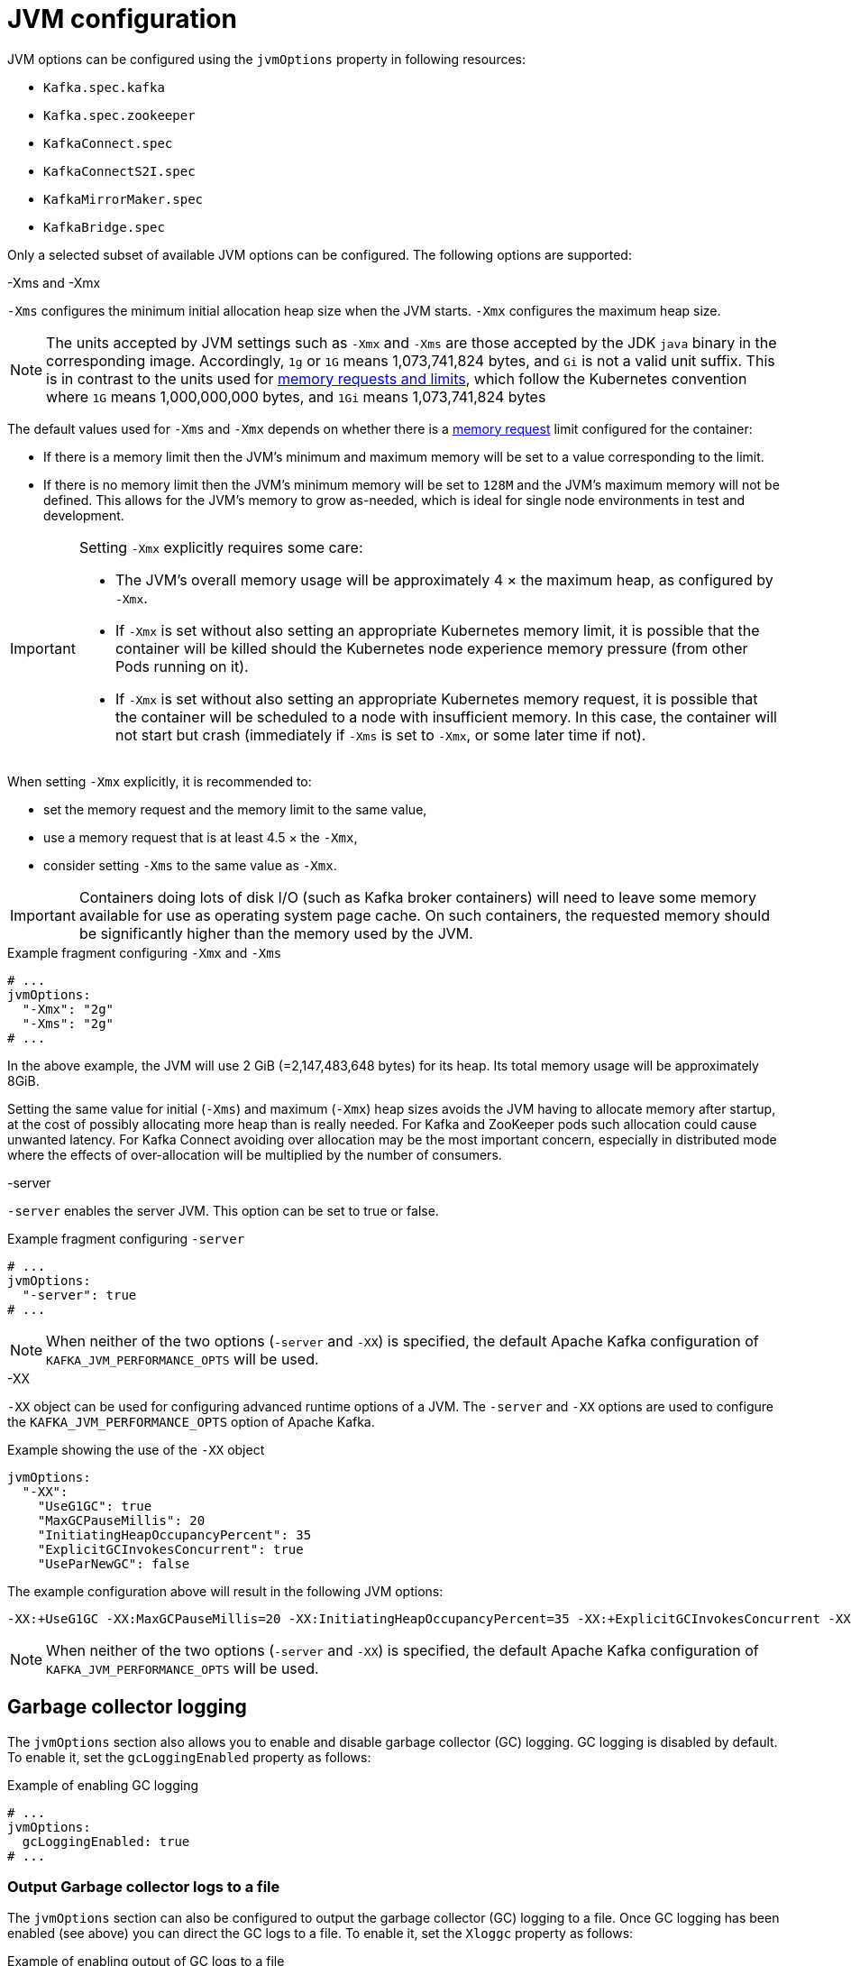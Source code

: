 // Module included in the following assemblies:
//
// assembly-jvm-options.adoc

[id='ref-jvm-options-{context}']
= JVM configuration

JVM options can be configured using the `jvmOptions` property in following resources:

* `Kafka.spec.kafka`
* `Kafka.spec.zookeeper`
* `KafkaConnect.spec`
* `KafkaConnectS2I.spec`
* `KafkaMirrorMaker.spec`
* `KafkaBridge.spec`

Only a selected subset of available JVM options can be configured.
The following options are supported:

.-Xms and -Xmx

`-Xms` configures the minimum initial allocation heap size when the JVM starts.
`-Xmx` configures the maximum heap size.

NOTE: The units accepted by JVM settings such as `-Xmx` and `-Xms` are those accepted by the JDK `java` binary in the corresponding image.
Accordingly, `1g` or `1G` means 1,073,741,824 bytes, and `Gi` is not a valid unit suffix.
This is in contrast to the units used for xref:assembly-resource-limits-and-requests-{context}[memory requests and limits], which follow the Kubernetes convention where `1G` means 1,000,000,000 bytes, and `1Gi` means 1,073,741,824 bytes

The default values used for `-Xms` and `-Xmx` depends on whether there is a xref:assembly-resource-limits-and-requests-{context}[memory request] limit configured for the container:

* If there is a memory limit then the JVM's minimum and maximum memory will be set to a value corresponding to the limit.
* If there is no memory limit then the JVM's minimum memory will be set to `128M` and the JVM's maximum memory will not be defined.  This allows for the JVM's memory to grow as-needed, which is ideal for single node environments in test and development.

[IMPORTANT]
====
Setting `-Xmx` explicitly requires some care:

* The JVM's overall memory usage will be approximately 4 × the maximum heap, as configured by `-Xmx`.
* If `-Xmx` is set without also setting an appropriate Kubernetes memory limit, it is possible that the container will be killed should the Kubernetes node experience memory pressure (from other Pods running on it).
* If `-Xmx` is set without also setting an appropriate Kubernetes memory request, it is possible that the container will be scheduled to a node with insufficient memory.
In this case, the container will not start but crash (immediately if `-Xms` is set to `-Xmx`, or some later time if not).
====

When setting `-Xmx` explicitly, it is recommended to:

* set the memory request and the memory limit to the same value,
* use a memory request that is at least 4.5 × the `-Xmx`,
* consider setting `-Xms` to the same value as `-Xmx`.

IMPORTANT: Containers doing lots of disk I/O (such as Kafka broker containers) will need to leave some memory available for use as operating system page cache.
On such containers, the requested memory should be significantly higher than the memory used by the JVM.

.Example fragment configuring `-Xmx` and `-Xms`
[source,yaml,subs=attributes+]
----
# ...
jvmOptions:
  "-Xmx": "2g"
  "-Xms": "2g"
# ...
----

In the above example, the JVM will use 2 GiB (=2,147,483,648 bytes) for its heap.
Its total memory usage will be approximately 8GiB.

Setting the same value for initial (`-Xms`) and maximum (`-Xmx`) heap sizes avoids the JVM having to allocate memory after startup, at the cost of possibly allocating more heap than is really needed.
For Kafka and ZooKeeper pods such allocation could cause unwanted latency.
For Kafka Connect avoiding over allocation may be the most important concern, especially in distributed mode where the effects of over-allocation will be multiplied by the number of consumers.

.-server

`-server` enables the server JVM. This option can be set to true or false.

.Example fragment configuring `-server`
[source,yaml,subs=attributes+]
----
# ...
jvmOptions:
  "-server": true
# ...
----

NOTE: When neither of the two options (`-server` and `-XX`) is specified, the default Apache Kafka configuration of `KAFKA_JVM_PERFORMANCE_OPTS` will be used.

.-XX

`-XX` object can be used for configuring advanced runtime options of a JVM.
The `-server` and `-XX` options are used to configure the `KAFKA_JVM_PERFORMANCE_OPTS` option of Apache Kafka.

.Example showing the use of the `-XX` object
[source,yaml,subs=attributes+]
----
jvmOptions:
  "-XX":
    "UseG1GC": true
    "MaxGCPauseMillis": 20
    "InitiatingHeapOccupancyPercent": 35
    "ExplicitGCInvokesConcurrent": true
    "UseParNewGC": false
----

The example configuration above will result in the following JVM options:

[source]
----
-XX:+UseG1GC -XX:MaxGCPauseMillis=20 -XX:InitiatingHeapOccupancyPercent=35 -XX:+ExplicitGCInvokesConcurrent -XX:-UseParNewGC
----

NOTE: When neither of the two options (`-server` and `-XX`) is specified, the default Apache Kafka configuration of `KAFKA_JVM_PERFORMANCE_OPTS` will be used.

== Garbage collector logging

The `jvmOptions` section also allows you to enable and disable garbage collector (GC) logging.
GC logging is disabled by default.
To enable it, set the `gcLoggingEnabled` property as follows:

.Example of enabling GC logging
[source,yaml,subs=attributes+]
----
# ...
jvmOptions:
  gcLoggingEnabled: true
# ...
----

=== Output Garbage collector logs to a file

The `jvmOptions` section can also be configured to output the garbage collector (GC) logging to a file.
Once GC logging has been enabled (see above) you can direct the GC logs to a file.
To enable it, set the `Xloggc` property as follows:

.Example of enabling output of GC logs to a file
[source,yaml,subs=attributes+]
----
# ...
jvmOptions:
  "-Xloggc": "/tmp/gc.log"
# ...
----
